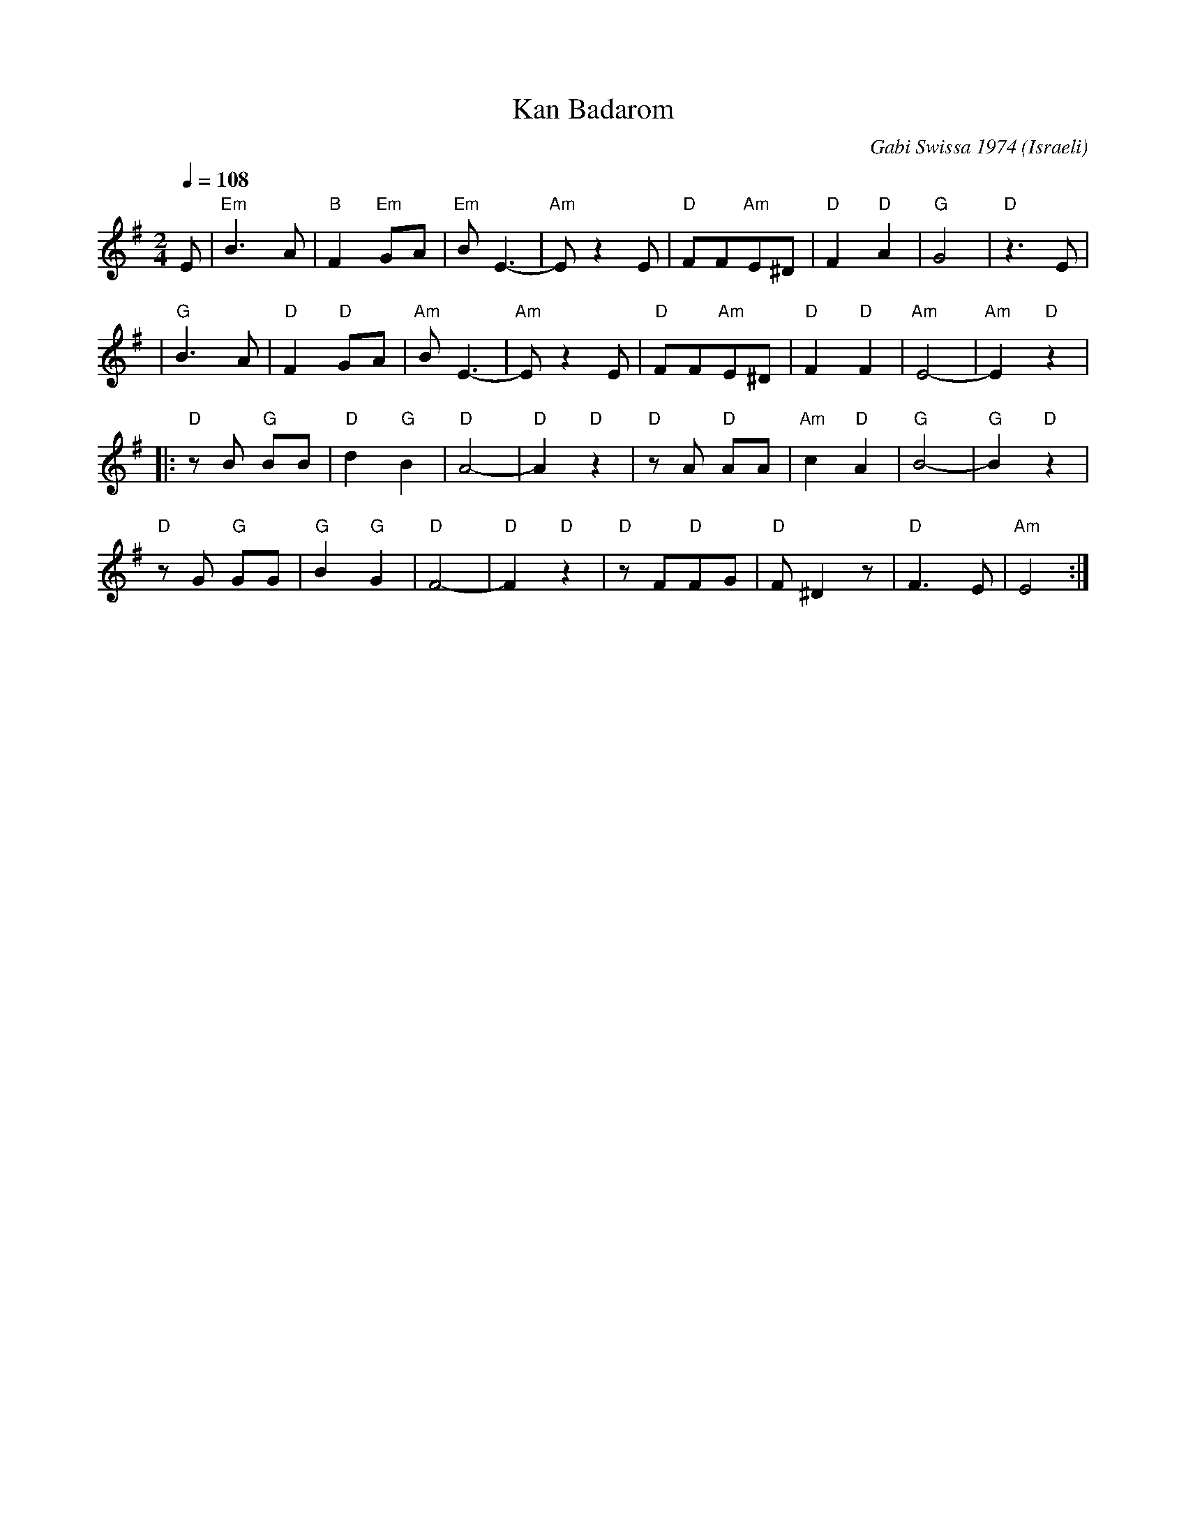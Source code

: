 X: 112
T:Kan Badarom
C:Gabi Swissa 1974
O:Israeli
F: http://www.youtube.com/watch?v=I-5StZkWM8k
F: http://www.youtube.com/watch?v=H2sxjHvEtN0
F: http://www.youtube.com/watch?v=8hWEkmK-Tvs
Q:1/4=108
L:1/8
M:2/4
K:Em
%%MIDI gchord fzfz
  E           |"Em"B3A      |"B"F2 "Em"GA|"Em"BE3-   |"Am"E z2 E|\
  "D"FF"Am"E^D|"D"F2"D"A2   |"G"G4       |"D"z3E     |
| "G"B3A      | "D"F2 "D"GA |"Am"BE3-    |"Am"E z2 E |\
  "D"FF"Am"E^D|"D"F2 "D"F2  |"Am"E4-     |"Am"E2"D"z2|
|:"D"zB "G"BB | "D"d2 "G"B2 |"D"A4-      |"D"A2"D"z2 |\
  "D"zA "D"AA | "Am"c2 "D"A2| "G"B4-     |"G"B2"D"z2 |
  "D"zG "G"GG | "G"B2 "G"G2 | "D"F4-     |"D"F2"D"z2 |\
  "D"zF"D"FG  |"D"F ^D2 z   |"D"F3 E     | "Am"E4    :|
